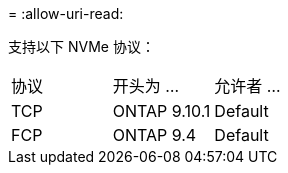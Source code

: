 = 
:allow-uri-read: 


支持以下 NVMe 协议：

[cols="3*"]
|===


| 协议 | 开头为 ... | 允许者 ... 


| TCP | ONTAP 9.10.1 | Default 


| FCP | ONTAP 9.4 | Default 
|===
